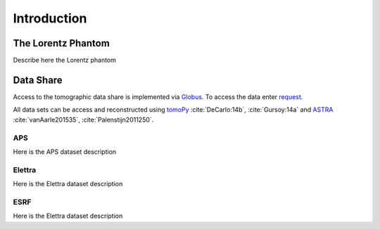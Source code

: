 .. role:: math(raw)   :format: html latex..

============Introduction============


The Lorentz Phantom===================

Describe here the Lorentz phantom

Data Share==========
Access to the tomographic data share is implemented via `Globus <https://www.globus.org/>`_.
To access the data enter `request <https://github.com/lorentz-phantom/lorentz-phantom/issues/>`_.

All data sets can be access and reconstructed using 
`tomoPy <http://tomopy.readthedocs.org/>`_  :cite:`DeCarlo:14b`, :cite:`Gursoy:14a` and 
`ASTRA <https://sourceforge.net/projects/astra-toolbox/>`_  :cite:`vanAarle201535`, :cite:`Palenstijn2011250`.

APS
---

Here is the APS dataset description


Elettra
-------

Here is the Elettra dataset description


ESRF
----

Here is the Elettra dataset description


